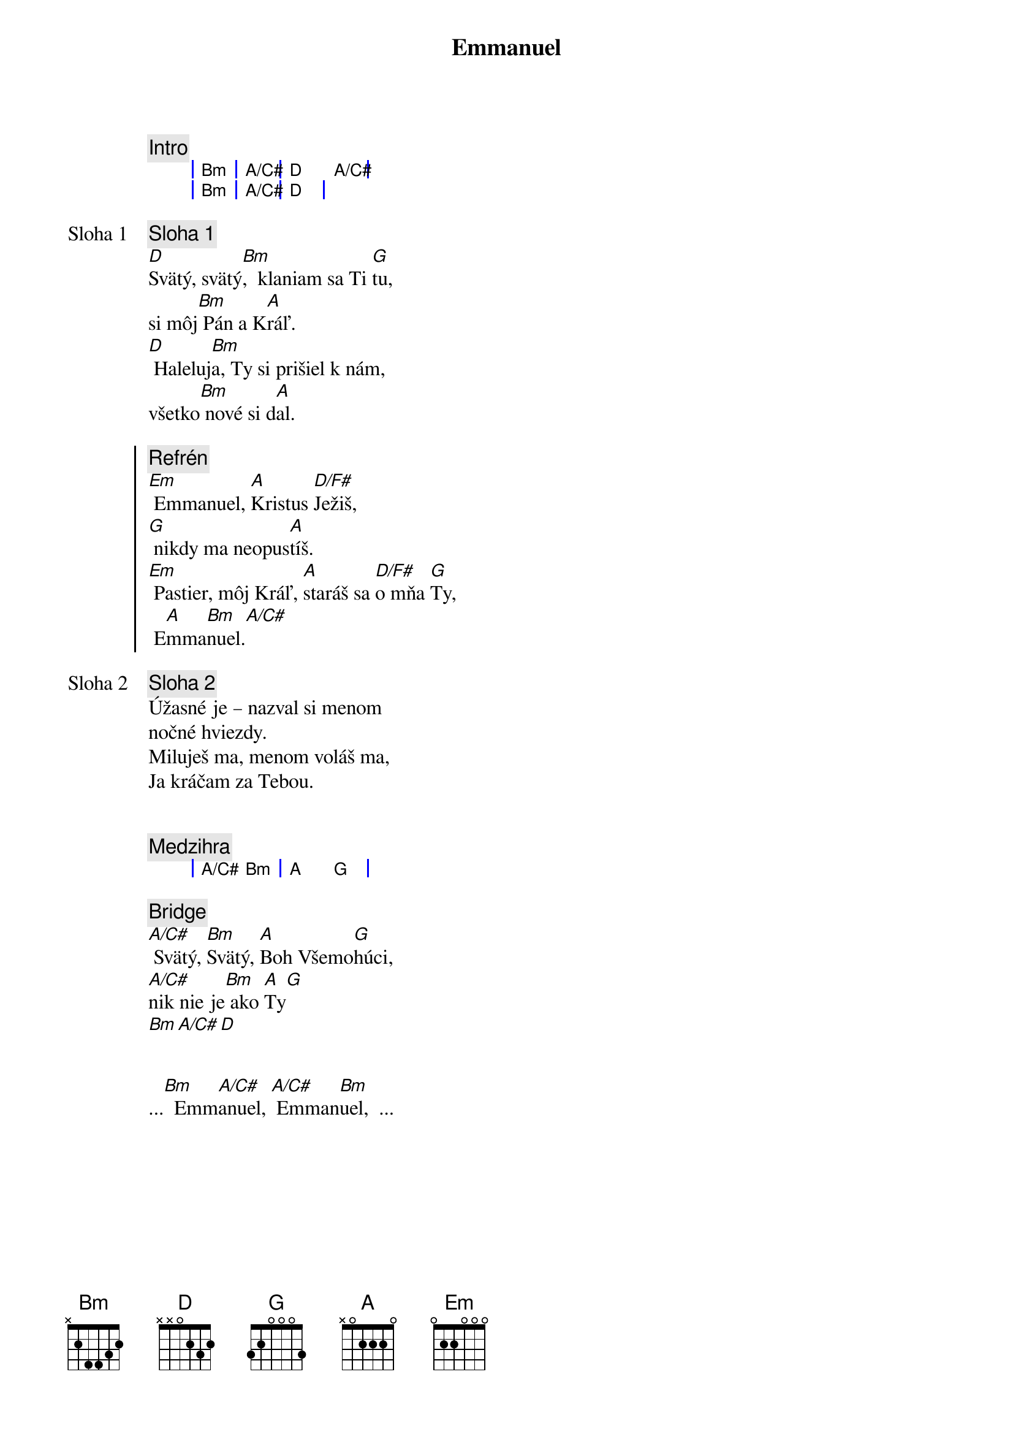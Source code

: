 {title: Emmanuel}
{comment: Intro}
{sog}
| Bm | A/C# | D   A/C# |
| Bm | A/C# | D   |
{eog}

{start_of_verse: Sloha 1}
{comment: Sloha 1}
[D]Svätý, svätý[Bm],  klaniam sa Ti [G]tu,
si môj[Bm] Pán a K[A]ráľ.
[D] Haleluj[Bm]a, Ty si prišiel k nám,
všetko[Bm] nové si d[A]al.
{end_of_verse}

{soc}
{comment: Refrén}
[Em] Emmanuel, [A]Kristus [D/F#]Ježiš,
[G] nikdy ma neopus[A]tíš.
[Em] Pastier, môj Kráľ, [A]staráš sa [D/F#]o mňa [G]Ty,
 E[A]mma[Bm]nuel.[A/C#]
 {eoc}

{start_of_verse: Sloha 2}
{comment: Sloha 2}
Úžasné je – nazval si menom
nočné hviezdy.
Miluješ ma, menom voláš ma,
Ja kráčam za Tebou.
{end_of_verse}

{soh}Refrén 2x{eoh}

{comment: Medzihra}
{sog}
| A/C# Bm | A G |
{eog}

{sob}
{comment: Bridge}
[A/C#] Svätý, [Bm]Svätý, [A]Boh Všemo[G]húci,
[A/C#]nik nie je[Bm] ako [A]Ty[G]
[Bm][A/C#][D]
{eob}

{soh}Refrén 3x{eoh}

...[Bm]  Emm[A/C#]anuel, [A/C#] Emman[Bm]uel,  ...
